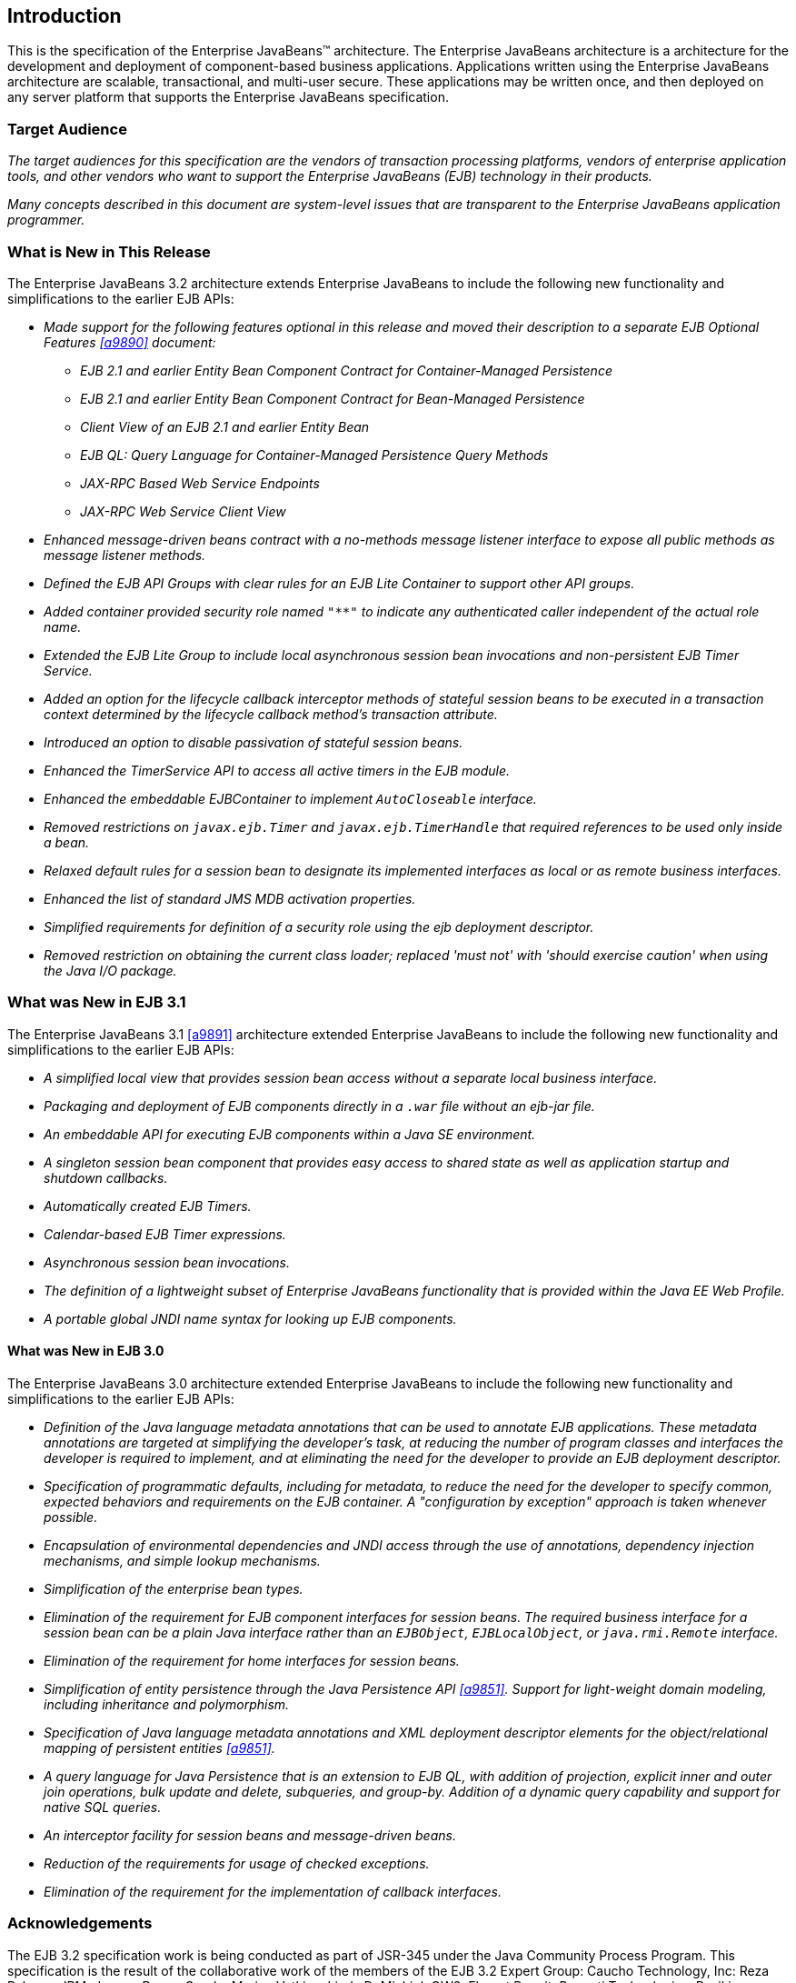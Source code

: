 [[a1]]
== Introduction

This is the specification of the Enterprise
JavaBeans(TM) architecture. The Enterprise JavaBeans architecture is a
architecture for the development and deployment of component-based
business applications. Applications written using the Enterprise
JavaBeans architecture are scalable, transactional, and multi-user
secure. These applications may be written once, and then deployed on any
server platform that supports the Enterprise JavaBeans specification.

=== Target Audience

_The target audiences for this specification
are the vendors of transaction processing platforms, vendors of
enterprise application tools, and other vendors who want to support the
Enterprise JavaBeans (EJB) technology in their products._

_Many concepts described in this document are
system-level issues that are transparent to the Enterprise JavaBeans
application programmer._

[[a6]]
=== What is New in This Release

The Enterprise JavaBeans 3.2 architecture
extends Enterprise JavaBeans to include the following new functionality
and simplifications to the earlier EJB APIs:

* _Made support for the following features
optional in this release and moved their description to a separate EJB
Optional Features <<a9890>> document:_

** _EJB 2.1 and earlier Entity Bean Component
Contract for Container-Managed Persistence_
** _EJB 2.1 and earlier Entity Bean Component
Contract for Bean-Managed Persistence_
** _Client View of an EJB 2.1 and earlier
Entity Bean_
** _EJB QL: Query Language for
Container-Managed Persistence Query Methods_
** _JAX-RPC Based Web Service Endpoints_
** _JAX-RPC Web Service Client View_

* _Enhanced message-driven beans contract with a
no-methods message listener interface to expose all public methods as
message listener methods._

* _Defined the EJB API Groups with clear rules
for an EJB Lite Container to support other API groups._

* _Added container provided security role named
`"**"` to indicate any authenticated caller independent of the actual role
name._

* _Extended the EJB Lite Group to include local
asynchronous session bean invocations and non-persistent EJB Timer
Service._

* _Added an option for the lifecycle callback
interceptor methods of stateful session beans to be executed in a
transaction context determined by the lifecycle callback method's
transaction attribute._

* _Introduced an option to disable passivation
of stateful session beans._

* _Enhanced the TimerService API to access all
active timers in the EJB module._

* _Enhanced the embeddable EJBContainer to
implement `AutoCloseable` interface._

* _Removed restrictions on `javax.ejb.Timer` and
`javax.ejb.TimerHandle` that required references to be used only inside a
bean._

* _Relaxed default rules for a session bean to
designate its implemented interfaces as local or as remote business
interfaces._

* _Enhanced the list of standard JMS MDB
activation properties._

* _Simplified requirements for definition of a
security role using the ejb deployment descriptor._

* _Removed restriction on obtaining the current
class loader; replaced 'must not' with 'should exercise caution' when
using the Java I/O package._

=== What was New in EJB 3.1

The Enterprise JavaBeans 3.1 <<a9891>> architecture extended
Enterprise JavaBeans to include the following new functionality and
simplifications to the earlier EJB APIs:

* _A simplified local view that provides
session bean access without a separate local business interface._

* _Packaging and deployment of EJB components
directly in a `.war` file without an ejb-jar file._

* _An embeddable API for executing EJB
components within a Java SE environment._

 * _A singleton session bean component that
provides easy access to shared state as well as application startup and
shutdown callbacks._

* _Automatically created EJB Timers._

* _Calendar-based EJB Timer expressions._

* _Asynchronous session bean invocations._

* _The definition of a lightweight subset of
Enterprise JavaBeans functionality that is provided within the Java EE
Web Profile._

* _A portable global JNDI name syntax for
looking up EJB components._

==== What was New in EJB 3.0

The Enterprise JavaBeans 3.0 architecture
extended Enterprise JavaBeans to include the following new functionality
and simplifications to the earlier EJB APIs:

* _Definition of the Java language metadata
annotations that can be used to annotate EJB applications. These
metadata annotations are targeted at simplifying the developer’s task,
at reducing the number of program classes and interfaces the developer
is required to implement, and at eliminating the need for the developer
to provide an EJB deployment descriptor._

* _Specification of programmatic defaults,
including for metadata, to reduce the need for the developer to specify
common, expected behaviors and requirements on the EJB container. A
"configuration by exception" approach is taken whenever possible._

* _Encapsulation of environmental dependencies
and JNDI access through the use of annotations, dependency injection
mechanisms, and simple lookup mechanisms._

* _Simplification of the enterprise bean
types._

* _Elimination of the requirement for EJB
component interfaces for session beans. The required business interface
for a session bean can be a plain Java interface rather than an
`EJBObject`, `EJBLocalObject`, or `java.rmi.Remote` interface._

* _Elimination of the requirement for home
interfaces for session beans._

* _Simplification of entity persistence
through the Java Persistence API <<a9851>>. 
Support for light-weight domain modeling, including inheritance and
polymorphism._

* _Specification of Java language metadata
annotations and XML deployment descriptor elements for the
object/relational mapping of persistent entities <<a9851>>._

* _A query language for Java Persistence that
is an extension to EJB QL, with addition of projection, explicit inner
and outer join operations, bulk update and delete, subqueries, and
group-by. Addition of a dynamic query capability and support for native
SQL queries._

* _An interceptor facility for session beans
and message-driven beans._

* _Reduction of the requirements for usage of
checked exceptions._

* _Elimination of the requirement for the
implementation of callback interfaces._

=== Acknowledgements

The EJB 3.2 specification work is being
conducted as part of JSR-345 under the Java Community Process Program.
This specification is the result of the collaborative work of the
members of the EJB 3.2 Expert Group: Caucho Technology, Inc: Reza
Rahman; IBM: Jeremy Bauer; Oracle: Marina Vatkina, Linda DeMichiel; OW2:
Florent Benoit; Pramati Technologies: Ravikiran Noothi; RedHat: Pete
Muir, Carlo de Wolf; TmaxSoft, Inc.: Miju Byon; individual members: Adam
Bien; David Blevins; Antonio Goncalves; Stefan Heldt; Richard Hightower,
Jean-Louis Monteiro.

[[a56]]
=== Organization of the Specification Documents

This specification is organized into the
following documents:

* EJB Core Contracts and Requirements

* EJB Optional Features

This EJB Core Contracts document defines the
contracts and requirements for the use and implementation of Enterprise
JavaBeans. These contracts include those for the EJB 3.2 API, as well as
for the earlier EJB API that is required to be supported in this
release. See <<a9423>> for coverage of the Enterprise JavaBeans API requirements.

The EJB Optional Features document <<a9890>> defines the contracts and
requirements for the use and implementation of features support for
which has been made optional as of Enterprise JavaBeans, 3.2. These
contracts are separated from the core contracts requirements of the EJB
3.1 specification.

=== Document Conventions

The regular Times font is used for
information that is prescriptive by the EJB specification.

_The italic Times font is used for paragraphs
that contain descriptive information, such as notes describing typical
use, or notes clarifying the text with prescriptive specification._

`The Courier font is used for code examples.`

